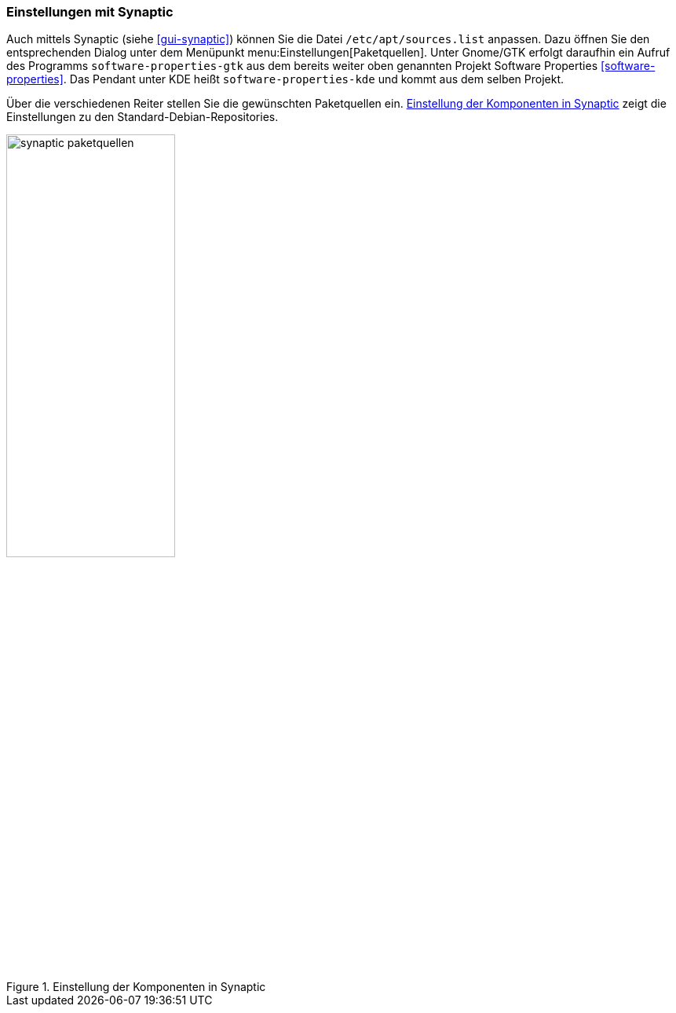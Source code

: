 // Datei: ./werkzeuge/paketquellen-und-werkzeuge/einstellungen-synaptic.adoc

// Baustelle: Fertig

[[einstellungen-mit-synaptic]]
=== Einstellungen mit Synaptic ===

// Stichworte für den Index
(((Synaptic)))
Auch mittels Synaptic (siehe <<gui-synaptic>>) können Sie die Datei
`/etc/apt/sources.list` anpassen. Dazu öffnen Sie den entsprechenden
Dialog unter dem Menüpunkt menu:Einstellungen[Paketquellen]. Unter
Gnome/GTK erfolgt daraufhin ein Aufruf des Programms
`software-properties-gtk` aus dem bereits weiter oben genannten Projekt
Software Properties <<software-properties>>.
Das Pendant unter KDE heißt `software-properties-kde` und kommt aus
dem selben Projekt.


Über die verschiedenen Reiter stellen Sie die gewünschten Paketquellen
ein. <<fig.synaptic-paketquellen>> zeigt die Einstellungen zu den 
Standard-Debian-Repositories.

.Einstellung der Komponenten in Synaptic
image::werkzeuge/paketquellen-und-werkzeuge/synaptic-paketquellen.png[id="fig.synaptic-paketquellen", width="50%"]

// Datei (Ende): ./werkzeuge/paketquellen-und-werkzeuge/einstellungen-synaptic.adoc
